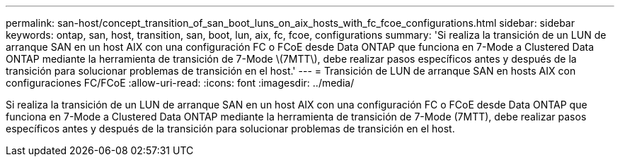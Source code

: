 ---
permalink: san-host/concept_transition_of_san_boot_luns_on_aix_hosts_with_fc_fcoe_configurations.html 
sidebar: sidebar 
keywords: ontap, san, host, transition, san, boot, lun, aix, fc, fcoe, configurations 
summary: 'Si realiza la transición de un LUN de arranque SAN en un host AIX con una configuración FC o FCoE desde Data ONTAP que funciona en 7-Mode a Clustered Data ONTAP mediante la herramienta de transición de 7-Mode \(7MTT\), debe realizar pasos específicos antes y después de la transición para solucionar problemas de transición en el host.' 
---
= Transición de LUN de arranque SAN en hosts AIX con configuraciones FC/FCoE
:allow-uri-read: 
:icons: font
:imagesdir: ../media/


[role="lead"]
Si realiza la transición de un LUN de arranque SAN en un host AIX con una configuración FC o FCoE desde Data ONTAP que funciona en 7-Mode a Clustered Data ONTAP mediante la herramienta de transición de 7-Mode (7MTT), debe realizar pasos específicos antes y después de la transición para solucionar problemas de transición en el host.
